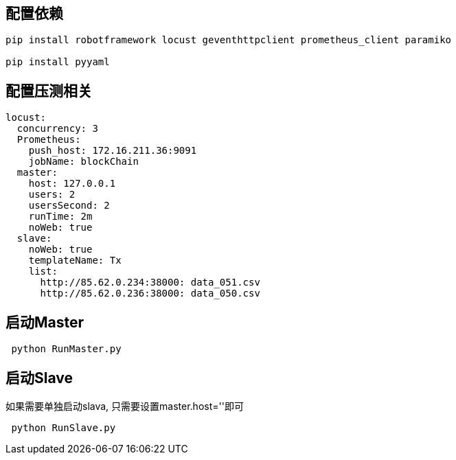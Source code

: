 ## 配置依赖
```
pip install robotframework locust geventhttpclient prometheus_client paramiko

pip install pyyaml
```

## 配置压测相关
```ymal
locust:
  concurrency: 3
  Prometheus:
    push_host: 172.16.211.36:9091
    jobName: blockChain
  master:
    host: 127.0.0.1
    users: 2
    usersSecond: 2
    runTime: 2m
    noWeb: true
  slave:
    noWeb: true
    templateName: Tx
    list:
      http://85.62.0.234:38000: data_051.csv
      http://85.62.0.236:38000: data_050.csv
```

## 启动Master
```
 python RunMaster.py
```

## 启动Slave
如果需要单独启动slava, 只需要设置master.host=''即可
```
 python RunSlave.py
```
